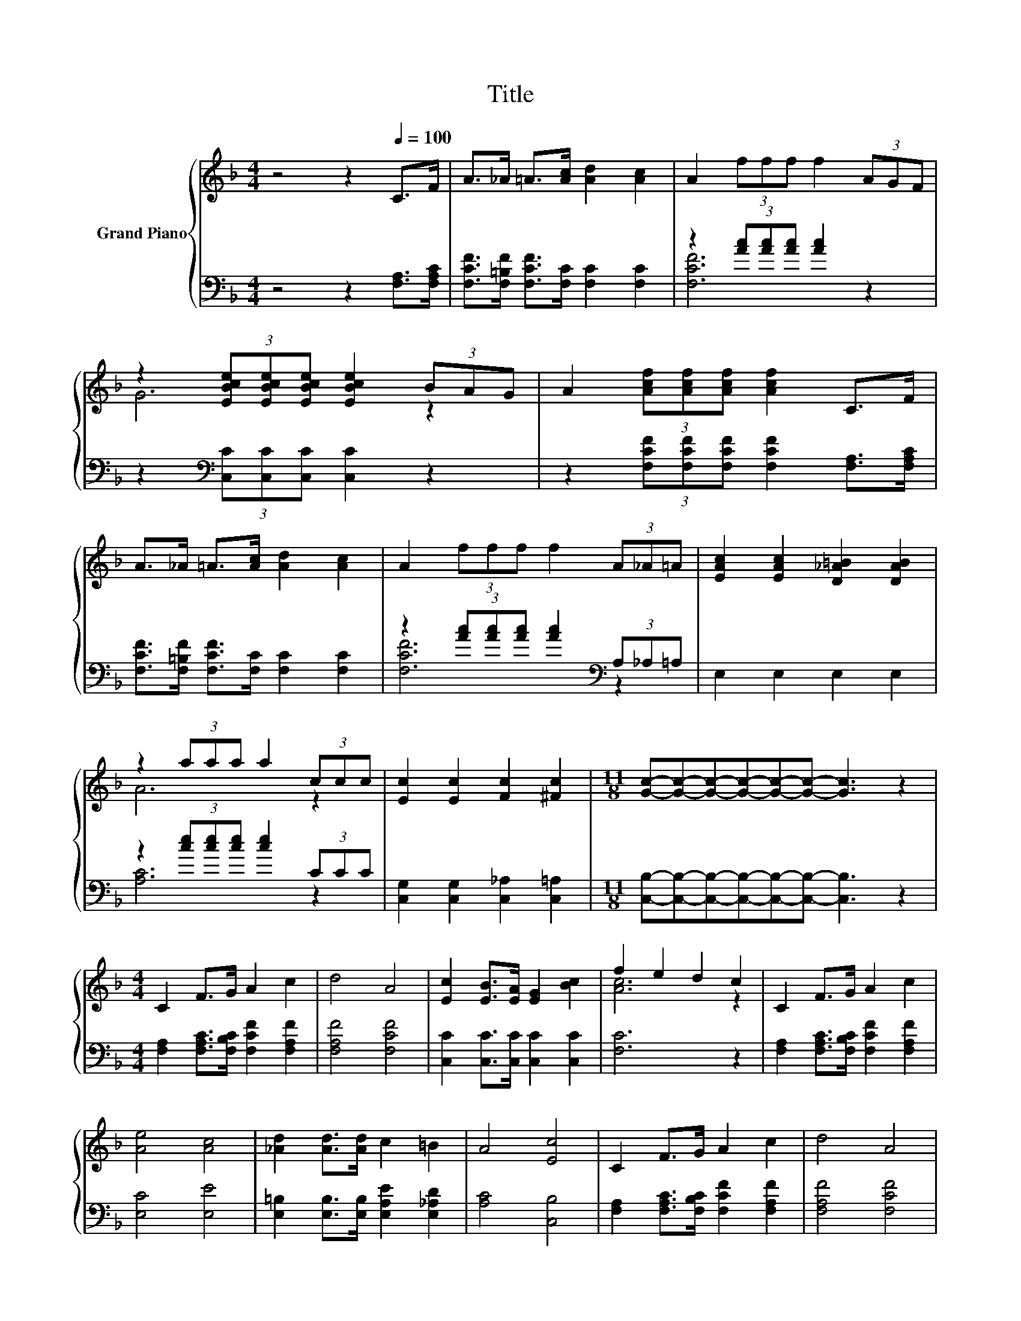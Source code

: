 X:1
T:Title
%%score { ( 1 4 ) | ( 2 3 ) }
L:1/8
M:4/4
K:F
V:1 treble nm="Grand Piano"
V:4 treble 
V:2 bass 
V:3 bass 
V:1
 z4 z2[Q:1/4=100] C>F | A>_A =A>[Ac] [Ad]2 [Ac]2 | A2 (3fff f2 (3AGF | %3
 z2 (3[EBce][EBce][EBce] [EBce]2 (3BAG | A2 (3[Acf][Acf][Acf] [Acf]2 C>F | %5
 A>_A =A>[Ac] [Ad]2 [Ac]2 | A2 (3fff f2 (3A_A=A | [EAc]2 [EAc]2 [D_A=B]2 [DAB]2 | %8
 z2 (3aaa a2 (3ccc | [Ec]2 [Ec]2 [Fc]2 [^Fc]2 |[M:11/8] [Gc]-[Gc]-[Gc]-[Gc]-[Gc]-[Gc]- [Gc]3 z2 | %11
[M:4/4] C2 F>G A2 c2 | d4 A4 | [Ec]2 [EB]>[EA] [EG]2 [Bc]2 | f2 e2 d2 c2 | C2 F>G A2 c2 | %16
 [Ae]4 [Ac]4 | [_Ad]2 [Ad]>[Ad] c2 =B2 | A4 [Ec]4 | C2 F>G A2 c2 | d4 A4 | %21
 [Ec]2 [EB]>[EA] [EG]2 [Bc]2 | f2 e2 d2 c2 | [Af]2 [Af]>[Af] [Ac]2 [G^c]2 | %24
 [Fe]2 [Fd]2 [DB]2 [DG]2 | [Fc]2 [F=B]>[Fc] [Ed]2 [Ec]2 |[M:3/4] [A,CF]6 |] %27
V:2
 z4 z2 [F,A,]>[F,A,C] | [F,CF]>[F,=B,F] [F,CF]>[F,C] [F,C]2 [F,C]2 | z2 (3[Ac][Ac][Ac] [Ac]2 z2 | %3
 z2[K:bass] (3[C,C][C,C][C,C] [C,C]2 z2 | z2 (3[F,CF][F,CF][F,CF] [F,CF]2 [F,A,]>[F,A,C] | %5
 [F,CF]>[F,=B,F] [F,CF]>[F,C] [F,C]2 [F,C]2 | z2 (3[Ac][Ac][Ac] [Ac]2[K:bass] (3A,_A,=A, | %7
 E,2 E,2 E,2 E,2 | z2 (3[ce][ce][ce] [ce]2 (3CCC | [C,G,]2 [C,G,]2 [C,_A,]2 [C,=A,]2 | %10
[M:11/8] [C,B,]-[C,B,]-[C,B,]-[C,B,]-[C,B,]-[C,B,]- [C,B,]3 z2 | %11
[M:4/4] [F,A,]2 [F,A,C]>[F,B,C] [F,CF]2 [F,A,F]2 | [F,A,F]4 [F,CF]4 | %13
 [C,C]2 [C,C]>[C,C] [C,C]2 [C,C]2 | [F,C]6 z2 | [F,A,]2 [F,A,C]>[F,B,C] [F,CF]2 [F,A,F]2 | %16
 [E,C]4 [E,E]4 | [E,=B,]2 [E,B,]>[E,B,] [E,A,E]2 [E,_A,D]2 | [A,C]4 [C,B,]4 | %19
 [F,A,]2 [F,A,C]>[F,B,C] [F,CF]2 [F,A,F]2 | [F,A,F]4 [F,CF]4 | [C,C]2 [C,C]>[C,C] [C,C]2 [C,C]2 | %22
 [F,C]6 z2 | [F,C]2 [F,C]>[F,C] [F,C]2 [E,A,]2 | [D,A,]2 [D,A,]2 [B,,B,]2 [B,,B,]2 | %25
 [C,A,]2 [C,_A,]>[C,=A,] [C,B,]2 [C,B,]2 |[M:3/4] [F,,F,]6 |] %27
V:3
 x8 | x8 | [F,CF]6 z2 | x2[K:bass] x6 | x8 | x8 | [F,CF]6[K:bass] z2 | x8 | [A,C]6 z2 | x8 | %10
[M:11/8] x11 |[M:4/4] x8 | x8 | x8 | x8 | x8 | x8 | x8 | x8 | x8 | x8 | x8 | x8 | x8 | x8 | x8 | %26
[M:3/4] x6 |] %27
V:4
 x8 | x8 | x8 | G6 z2 | x8 | x8 | x8 | x8 | A6 z2 | x8 |[M:11/8] x11 |[M:4/4] x8 | x8 | x8 | %14
 [Ac]6 z2 | x8 | x8 | x8 | x8 | x8 | x8 | x8 | [Ac]6 z2 | x8 | x8 | x8 |[M:3/4] x6 |] %27

